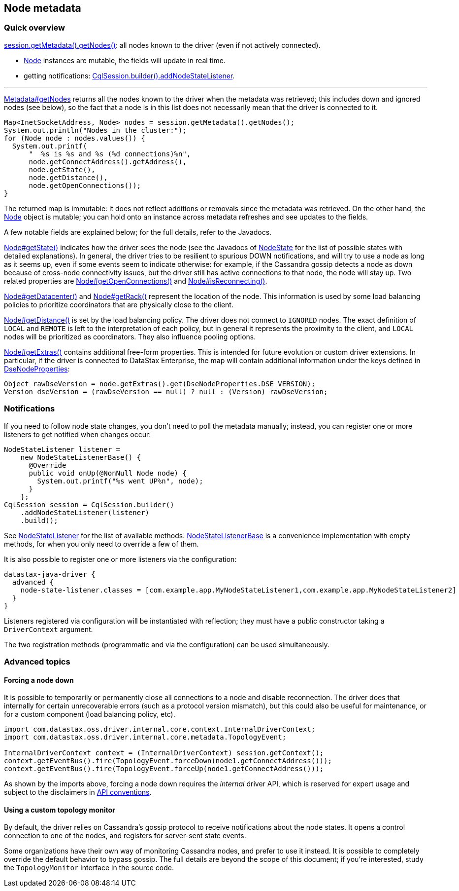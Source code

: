 == Node metadata

=== Quick overview

https://docs.datastax.com/en/drivers/java/4.14/com/datastax/oss/driver/api/core/metadata/Metadata.html#getNodes--[session.getMetadata().getNodes()]: all nodes known to the driver (even if not actively connected).

* https://docs.datastax.com/en/drivers/java/4.14/com/datastax/oss/driver/api/core/metadata/Node.html[Node] instances are mutable, the fields will update in real time.
* getting notifications: https://docs.datastax.com/en/drivers/java/4.14/com/datastax/oss/driver/api/core/session/SessionBuilder.html#addNodeStateListener-com.datastax.oss.driver.api.core.metadata.NodeStateListener-[CqlSession.builder().addNodeStateListener].

'''

https://docs.datastax.com/en/drivers/java/4.14/com/datastax/oss/driver/api/core/metadata/Metadata.html#getNodes--[Metadata#getNodes] returns all the nodes known to the driver when the metadata was retrieved;
this includes down and ignored nodes (see below), so the fact that a node is in this list does not necessarily mean that the driver is connected to it.

[,java]
----
Map<InetSocketAddress, Node> nodes = session.getMetadata().getNodes();
System.out.println("Nodes in the cluster:");
for (Node node : nodes.values()) {
  System.out.printf(
      "  %s is %s and %s (%d connections)%n",
      node.getConnectAddress().getAddress(),
      node.getState(),
      node.getDistance(),
      node.getOpenConnections());
}
----

The returned map is immutable: it does not reflect additions or removals since the metadata was retrieved.
On the other hand, the https://docs.datastax.com/en/drivers/java/4.14/com/datastax/oss/driver/api/core/metadata/Node.html[Node] object is mutable;
you can hold onto an instance across metadata refreshes and see updates to the fields.

A few notable fields are explained below;
for the full details, refer to the Javadocs.

https://docs.datastax.com/en/drivers/java/4.14/com/datastax/oss/driver/api/core/metadata/Node.html#getState--[Node#getState()] indicates how the driver sees the node (see the Javadocs of https://docs.datastax.com/en/drivers/java/4.14/com/datastax/oss/driver/api/core/metadata/NodeState.html[NodeState] for the list of possible states with detailed explanations).
In general, the driver tries to be resilient to spurious DOWN notifications, and will try to use a node as long as it seems up, even if some events seem to indicate otherwise: for example, if the Cassandra gossip detects a node as down because of cross-node connectivity issues, but the driver still has active connections to that node, the node will stay up.
Two related properties are https://docs.datastax.com/en/drivers/java/4.14/com/datastax/oss/driver/api/core/metadata/Node.html#getOpenConnections--[Node#getOpenConnections()] and https://docs.datastax.com/en/drivers/java/4.14/com/datastax/oss/driver/api/core/metadata/Node.html#isReconnecting--[Node#isReconnecting()].

https://docs.datastax.com/en/drivers/java/4.14/com/datastax/oss/driver/api/core/metadata/Node.html#getDatacenter--[Node#getDatacenter()] and https://docs.datastax.com/en/drivers/java/4.14/com/datastax/oss/driver/api/core/metadata/Node.html#getRack--[Node#getRack()] represent the location of the node.
This information is used by some load balancing policies to prioritize coordinators that are physically close to the client.

https://docs.datastax.com/en/drivers/java/4.14/com/datastax/oss/driver/api/core/metadata/Node.html#getDistance--[Node#getDistance()] is set by the load balancing policy.
The driver does not connect to `IGNORED` nodes.
The exact definition of `LOCAL` and `REMOTE` is left to the interpretation of each policy, but in general it represents the proximity to the client, and `LOCAL` nodes will be prioritized as coordinators.
They also influence pooling options.

https://docs.datastax.com/en/drivers/java/4.14/com/datastax/oss/driver/api/core/metadata/Node.html#getExtras--[Node#getExtras()] contains additional free-form properties.
This is intended for future evolution or custom driver extensions.
In particular, if the driver is connected to DataStax Enterprise, the map will contain additional information under the keys defined in https://docs.datastax.com/en/drivers/java/4.14/com/datastax/dse/driver/api/core/metadata/DseNodeProperties.html[DseNodeProperties]:

[,java]
----
Object rawDseVersion = node.getExtras().get(DseNodeProperties.DSE_VERSION);
Version dseVersion = (rawDseVersion == null) ? null : (Version) rawDseVersion;
----

=== Notifications

If you need to follow node state changes, you don't need to poll the metadata manually;
instead, you can register one or more listeners to get notified when changes occur:

[,java]
----
NodeStateListener listener =
    new NodeStateListenerBase() {
      @Override
      public void onUp(@NonNull Node node) {
        System.out.printf("%s went UP%n", node);
      }
    };
CqlSession session = CqlSession.builder()
    .addNodeStateListener(listener)
    .build();
----

See https://docs.datastax.com/en/drivers/java/4.14/com/datastax/oss/driver/api/core/metadata/NodeStateListener.html[NodeStateListener] for the list of available methods.
https://docs.datastax.com/en/drivers/java/4.14/com/datastax/oss/driver/api/core/metadata/NodeStateListenerBase.html[NodeStateListenerBase] is a convenience implementation with empty methods, for when you only need to override a few of them.

It is also possible to register one or more listeners via the configuration:

[,hocon]
----
datastax-java-driver {
  advanced {
    node-state-listener.classes = [com.example.app.MyNodeStateListener1,com.example.app.MyNodeStateListener2]
  }
}
----

Listeners registered via configuration will be instantiated with reflection;
they must have a public constructor taking a `DriverContext` argument.

The two registration methods (programmatic and via the configuration) can be used simultaneously.

=== Advanced topics

==== Forcing a node down

It is possible to temporarily or permanently close all connections to a node and disable reconnection.
The driver does that internally for certain unrecoverable errors (such as a protocol version mismatch), but this could also be useful for maintenance, or for a custom component (load balancing policy, etc).

[,java]
----
import com.datastax.oss.driver.internal.core.context.InternalDriverContext;
import com.datastax.oss.driver.internal.core.metadata.TopologyEvent;

InternalDriverContext context = (InternalDriverContext) session.getContext();
context.getEventBus().fire(TopologyEvent.forceDown(node1.getConnectAddress()));
context.getEventBus().fire(TopologyEvent.forceUp(node1.getConnectAddress()));
----

As shown by the imports above, forcing a node down requires the _internal_ driver API, which is  reserved for expert usage and subject to the disclaimers in link:../../../api_conventions/[API conventions].

==== Using a custom topology monitor

By default, the driver relies on Cassandra's gossip protocol to receive notifications about the node states.
It opens a control connection to one of the nodes, and registers for server-sent state events.

Some organizations have their own way of monitoring Cassandra nodes, and prefer to use it instead.
It is possible to completely override the default behavior to bypass gossip.
The full details are beyond the scope of this document;
if you're interested, study the `TopologyMonitor` interface in the source code.
